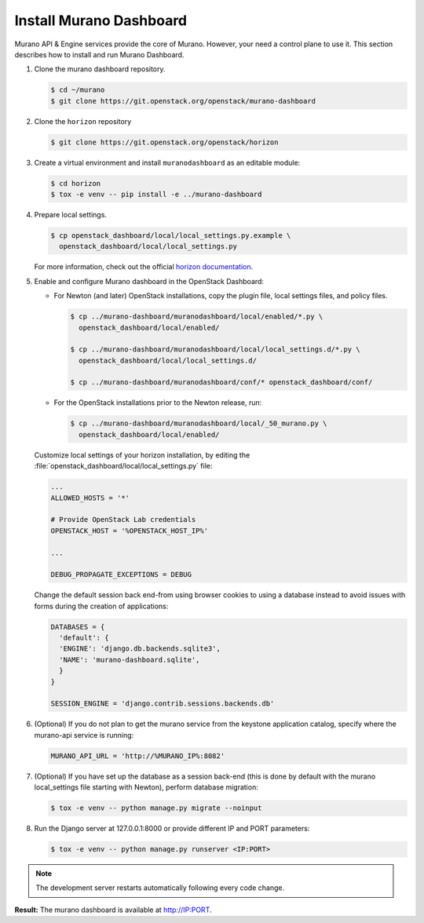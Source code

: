 ..
      Copyright 2014 Mirantis, Inc.

      Licensed under the Apache License, Version 2.0 (the "License"); you may
      not use this file except in compliance with the License. You may obtain
      a copy of the License at

          http://www.apache.org/licenses/LICENSE-2.0

      Unless required by applicable law or agreed to in writing, software
      distributed under the License is distributed on an "AS IS" BASIS, WITHOUT
      WARRANTIES OR CONDITIONS OF ANY KIND, either express or implied. See the
      License for the specific language governing permissions and limitations
      under the License.

Install Murano Dashboard
========================

Murano API & Engine services provide the core of Murano. However, your need a
control plane to use it. This section describes how to install and run Murano
Dashboard.

#.  Clone the murano dashboard repository.

    .. code-block:: console

       $ cd ~/murano
       $ git clone https://git.openstack.org/openstack/murano-dashboard
    ..

#.  Clone the ``horizon`` repository

    .. code-block:: console

       $ git clone https://git.openstack.org/openstack/horizon
    ..

#.  Create a virtual environment and install ``muranodashboard`` as an editable
    module:

    .. code-block:: console

       $ cd horizon
       $ tox -e venv -- pip install -e ../murano-dashboard
    ..

#.  Prepare local settings.

    .. code-block:: console

       $ cp openstack_dashboard/local/local_settings.py.example \
         openstack_dashboard/local/local_settings.py
    ..

    For more information, check out the official
    `horizon documentation <https://docs.openstack.org/horizon/latest/>`_.

#.  Enable and configure Murano dashboard in the OpenStack Dashboard:

    * For Newton (and later) OpenStack installations, copy the plugin file,
      local settings files, and policy files.

      .. code-block:: console

         $ cp ../murano-dashboard/muranodashboard/local/enabled/*.py \
           openstack_dashboard/local/enabled/

         $ cp ../murano-dashboard/muranodashboard/local/local_settings.d/*.py \
           openstack_dashboard/local/local_settings.d/

         $ cp ../murano-dashboard/muranodashboard/conf/* openstack_dashboard/conf/
      ..

    * For the OpenStack installations prior to the Newton release, run:

      .. code-block:: console

         $ cp ../murano-dashboard/muranodashboard/local/_50_murano.py \
           openstack_dashboard/local/enabled/
      ..

    Customize local settings of your horizon installation, by editing the
    :file:`openstack_dashboard/local/local_settings.py` file:

    .. code-block:: python

        ...
        ALLOWED_HOSTS = '*'

        # Provide OpenStack Lab credentials
        OPENSTACK_HOST = '%OPENSTACK_HOST_IP%'

        ...

        DEBUG_PROPAGATE_EXCEPTIONS = DEBUG
    ..

    Change the default session back end-from using browser cookies to using a
    database instead to avoid issues with forms during the creation of
    applications:

    .. code-block:: python

        DATABASES = {
          'default': {
          'ENGINE': 'django.db.backends.sqlite3',
          'NAME': 'murano-dashboard.sqlite',
          }
        }

        SESSION_ENGINE = 'django.contrib.sessions.backends.db'
    ..

#.  (Optional) If you do not plan to get the murano service from the keystone
    application catalog, specify where the murano-api service is running:

    .. code-block:: python

        MURANO_API_URL = 'http://%MURANO_IP%:8082'
    ..

#.  (Optional) If you have set up the database as a session back-end (this is
    done by default with the murano local_settings file starting with Newton),
    perform database migration:

    .. code-block:: console

       $ tox -e venv -- python manage.py migrate --noinput
    ..

#.  Run the Django server at 127.0.0.1:8000 or provide different IP and PORT
    parameters:

    .. code-block:: console

       $ tox -e venv -- python manage.py runserver <IP:PORT>
    ..

.. note::

   The development server restarts automatically following every code change.
..

**Result:** The murano dashboard is available at http://IP:PORT.
